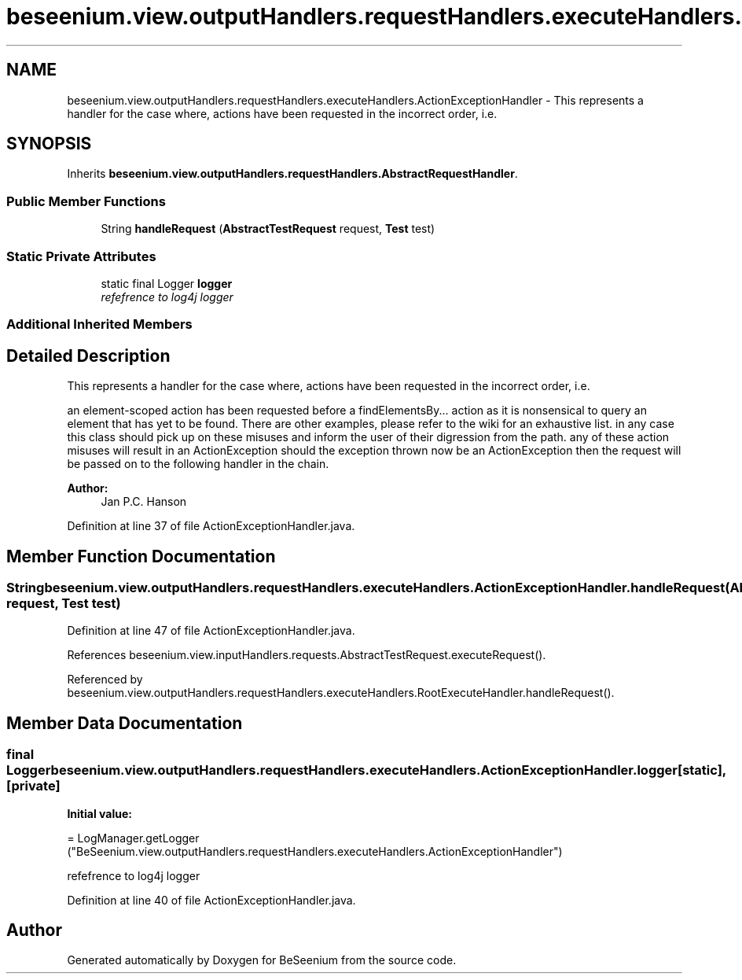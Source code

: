 .TH "beseenium.view.outputHandlers.requestHandlers.executeHandlers.ActionExceptionHandler" 3 "Fri Sep 25 2015" "Version 1.0.0-Alpha" "BeSeenium" \" -*- nroff -*-
.ad l
.nh
.SH NAME
beseenium.view.outputHandlers.requestHandlers.executeHandlers.ActionExceptionHandler \- This represents a handler for the case where, actions have been requested in the incorrect order, i\&.e\&.  

.SH SYNOPSIS
.br
.PP
.PP
Inherits \fBbeseenium\&.view\&.outputHandlers\&.requestHandlers\&.AbstractRequestHandler\fP\&.
.SS "Public Member Functions"

.in +1c
.ti -1c
.RI "String \fBhandleRequest\fP (\fBAbstractTestRequest\fP request, \fBTest\fP test)"
.br
.in -1c
.SS "Static Private Attributes"

.in +1c
.ti -1c
.RI "static final Logger \fBlogger\fP"
.br
.RI "\fIrefefrence to log4j logger \fP"
.in -1c
.SS "Additional Inherited Members"
.SH "Detailed Description"
.PP 
This represents a handler for the case where, actions have been requested in the incorrect order, i\&.e\&. 

an element-scoped action has been requested before a findElementsBy\&.\&.\&. action as it is nonsensical to query an element that has yet to be found\&. There are other examples, please refer to the wiki for an exhaustive list\&. in any case this class should pick up on these misuses and inform the user of their digression from the path\&. any of these action misuses will result in an ActionException should the exception thrown now be an ActionException then the request will be passed on to the following handler in the chain\&.
.PP
\fBAuthor:\fP
.RS 4
Jan P\&.C\&. Hanson 
.RE
.PP

.PP
Definition at line 37 of file ActionExceptionHandler\&.java\&.
.SH "Member Function Documentation"
.PP 
.SS "String beseenium\&.view\&.outputHandlers\&.requestHandlers\&.executeHandlers\&.ActionExceptionHandler\&.handleRequest (\fBAbstractTestRequest\fP request, \fBTest\fP test)"

.PP
Definition at line 47 of file ActionExceptionHandler\&.java\&.
.PP
References beseenium\&.view\&.inputHandlers\&.requests\&.AbstractTestRequest\&.executeRequest()\&.
.PP
Referenced by beseenium\&.view\&.outputHandlers\&.requestHandlers\&.executeHandlers\&.RootExecuteHandler\&.handleRequest()\&.
.SH "Member Data Documentation"
.PP 
.SS "final Logger beseenium\&.view\&.outputHandlers\&.requestHandlers\&.executeHandlers\&.ActionExceptionHandler\&.logger\fC [static]\fP, \fC [private]\fP"
\fBInitial value:\fP
.PP
.nf
= LogManager\&.getLogger
            ("BeSeenium\&.view\&.outputHandlers\&.requestHandlers\&.executeHandlers\&.ActionExceptionHandler")
.fi
.PP
refefrence to log4j logger 
.PP
Definition at line 40 of file ActionExceptionHandler\&.java\&.

.SH "Author"
.PP 
Generated automatically by Doxygen for BeSeenium from the source code\&.
